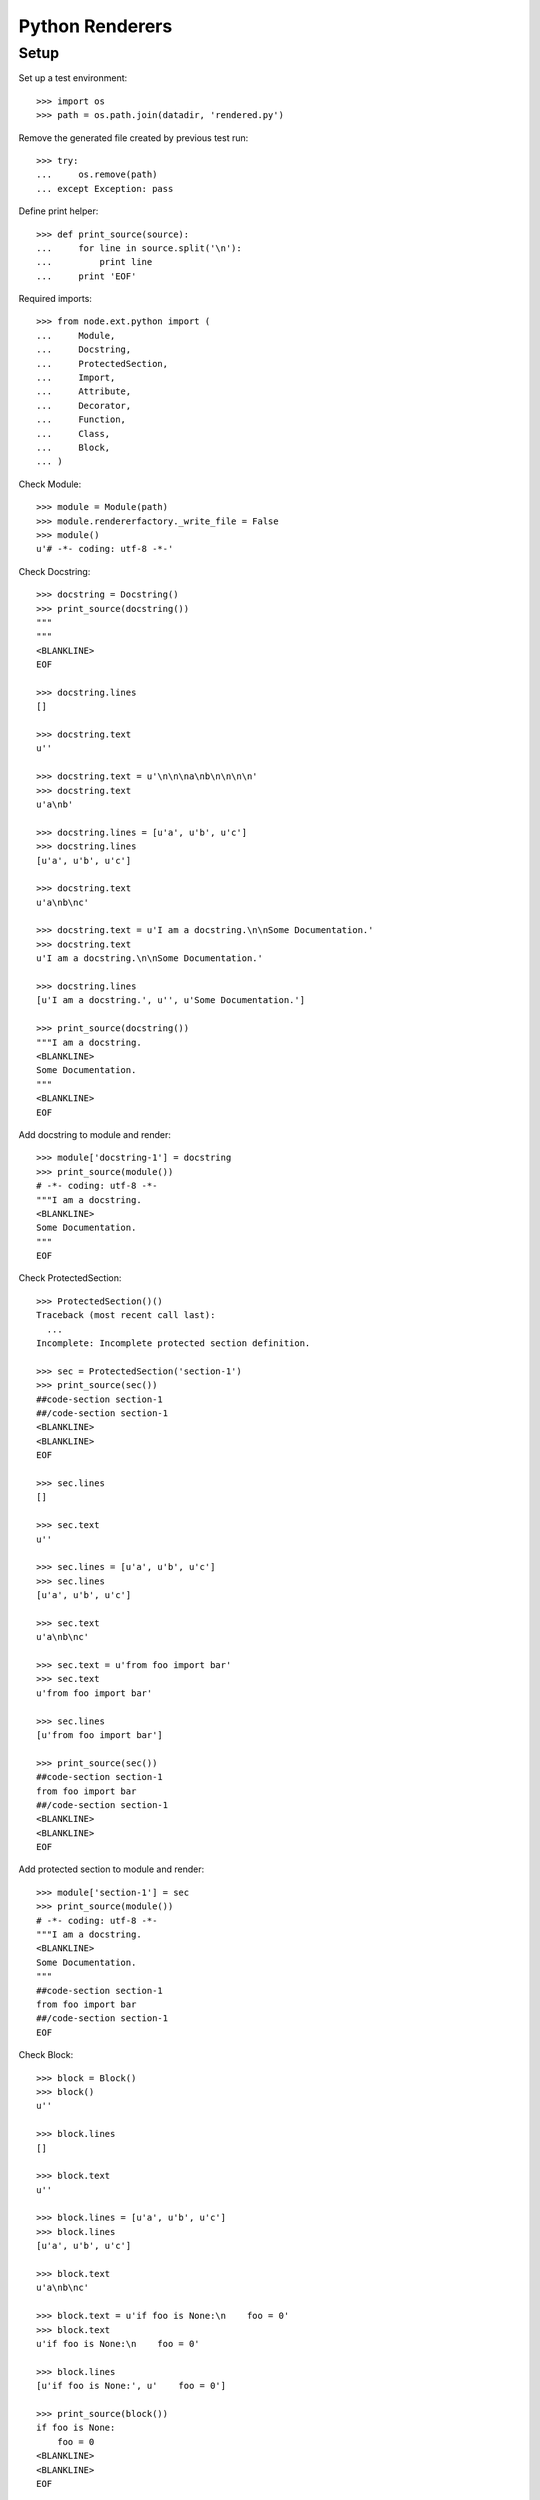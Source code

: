 Python Renderers
================

Setup
-----

Set up a test environment::

    >>> import os
    >>> path = os.path.join(datadir, 'rendered.py')

Remove the generated file created by previous test run::

    >>> try:
    ...     os.remove(path)
    ... except Exception: pass

Define print helper::

    >>> def print_source(source):
    ...     for line in source.split('\n'):
    ...         print line
    ...     print 'EOF'

Required imports::

    >>> from node.ext.python import (
    ...     Module,
    ...     Docstring,
    ...     ProtectedSection,
    ...     Import,
    ...     Attribute,
    ...     Decorator,
    ...     Function,
    ...     Class,
    ...     Block,
    ... )

Check Module::
  
    >>> module = Module(path)
    >>> module.rendererfactory._write_file = False
    >>> module()
    u'# -*- coding: utf-8 -*-'

Check Docstring::
  
    >>> docstring = Docstring()
    >>> print_source(docstring())
    """
    """
    <BLANKLINE>
    EOF
    
    >>> docstring.lines
    []
    
    >>> docstring.text
    u''
    
    >>> docstring.text = u'\n\n\na\nb\n\n\n\n'
    >>> docstring.text
    u'a\nb'
    
    >>> docstring.lines = [u'a', u'b', u'c']
    >>> docstring.lines
    [u'a', u'b', u'c']
    
    >>> docstring.text
    u'a\nb\nc'
    
    >>> docstring.text = u'I am a docstring.\n\nSome Documentation.'
    >>> docstring.text
    u'I am a docstring.\n\nSome Documentation.'
    
    >>> docstring.lines
    [u'I am a docstring.', u'', u'Some Documentation.']
    
    >>> print_source(docstring())
    """I am a docstring.
    <BLANKLINE>
    Some Documentation.
    """
    <BLANKLINE>
    EOF

Add docstring to module and render::

    >>> module['docstring-1'] = docstring
    >>> print_source(module())
    # -*- coding: utf-8 -*-
    """I am a docstring.
    <BLANKLINE>
    Some Documentation.
    """
    EOF
    
Check ProtectedSection::
  
    >>> ProtectedSection()()
    Traceback (most recent call last):
      ...
    Incomplete: Incomplete protected section definition.
    
    >>> sec = ProtectedSection('section-1')
    >>> print_source(sec())
    ##code-section section-1
    ##/code-section section-1
    <BLANKLINE>
    <BLANKLINE>
    EOF
    
    >>> sec.lines
    []
    
    >>> sec.text
    u''
    
    >>> sec.lines = [u'a', u'b', u'c']
    >>> sec.lines
    [u'a', u'b', u'c']
    
    >>> sec.text
    u'a\nb\nc'
    
    >>> sec.text = u'from foo import bar'
    >>> sec.text
    u'from foo import bar'
    
    >>> sec.lines
    [u'from foo import bar']
    
    >>> print_source(sec())
    ##code-section section-1
    from foo import bar
    ##/code-section section-1
    <BLANKLINE>
    <BLANKLINE>
    EOF

Add protected section to module and render::

    >>> module['section-1'] = sec
    >>> print_source(module())
    # -*- coding: utf-8 -*-
    """I am a docstring.
    <BLANKLINE>
    Some Documentation.
    """
    ##code-section section-1
    from foo import bar
    ##/code-section section-1
    EOF

Check Block::

    >>> block = Block()
    >>> block()
    u''
    
    >>> block.lines
    []
    
    >>> block.text
    u''
    
    >>> block.lines = [u'a', u'b', u'c']
    >>> block.lines
    [u'a', u'b', u'c']
    
    >>> block.text
    u'a\nb\nc'
    
    >>> block.text = u'if foo is None:\n    foo = 0'
    >>> block.text
    u'if foo is None:\n    foo = 0'
    
    >>> block.lines
    [u'if foo is None:', u'    foo = 0']
    
    >>> print_source(block())
    if foo is None:
        foo = 0
    <BLANKLINE>
    <BLANKLINE>
    EOF

Add block to module and render::

    >>> module['block-1'] = block
    >>> print_source(module())
    # -*- coding: utf-8 -*-
    """I am a docstring.
    <BLANKLINE>
    Some Documentation.
    """
    ##code-section section-1
    from foo import bar
    ##/code-section section-1
    <BLANKLINE>
    if foo is None:
        foo = 0
    EOF

Check Attribute::

    >>> Attribute()()
    Traceback (most recent call last):
      ...
    Incomplete: Incomplete attribute definition.
    
    >>> attribute = Attribute(['foo', 'bar'],
    ...                       u'{\n    \'x\': 1,\n    \'y\': 2,\n}')
    >>> print_source(attribute())
    foo, bar = {
        'x': 1,
        'y': 2,
    }
    <BLANKLINE>
    EOF

Add attribute to module and render::

    >>> module['attribute-1'] = attribute
    >>> print_source(module())
    # -*- coding: utf-8 -*-
    """I am a docstring.
    <BLANKLINE>
    Some Documentation.
    """
    ##code-section section-1
    from foo import bar
    ##/code-section section-1
    <BLANKLINE>
    if foo is None:
        foo = 0
    <BLANKLINE>
    foo, bar = {
        'x': 1,
        'y': 2,
    }
    EOF

Check Import::

    >>> Import()()
    Traceback (most recent call last):
      ...
    Incomplete: Incomplete import definition.
    
    >>> import_ = Import(u'foo')
    >>> import_()
    Traceback (most recent call last):
      ...
    Incomplete: Incomplete import definition.
    
    >>> import_.names = [('Bar', None)]
    >>> print_source(import_())
    from foo import Bar
    <BLANKLINE>
    EOF
    
    >>> import_.names = [
    ... ('Bar', None),
    ... ('Bat', None),
    ... ('Baz', None),
    ... ]
    >>> print_source(import_())
    from foo import (
        Bar,
        Bat,
        Baz,
    )
    <BLANKLINE>
    EOF
    
    >>> import_.names = [
    ... ('Bar', 'XBar'),
    ... ('Bat', 'XBat'),
    ... ('Baz', 'XBaz'),
    ... ]
    >>> print_source(import_())
    from foo import (
        Bar as XBar,
        Bat as XBat,
        Baz as XBaz,
    )
    <BLANKLINE>
    EOF
    
    >>> import_.fromimport = None
    >>> import_.names = [
    ... ('Bar', None),
    ... ('Baz', 'XBaz'),
    ... ]
    >>> print_source(import_())
    import Bar, \
           Baz as XBaz
    <BLANKLINE>
    EOF

Add import to module and render::

    >>> module['import-1'] = import_
    >>> print_source(module())
    # -*- coding: utf-8 -*-
    """I am a docstring.
    <BLANKLINE>
    Some Documentation.
    """
    ##code-section section-1
    from foo import bar
    ##/code-section section-1
    <BLANKLINE>
    if foo is None:
        foo = 0
    <BLANKLINE>
    foo, bar = {
        'x': 1,
        'y': 2,
    }
    import Bar, \
           Baz as XBaz
    EOF
    
Check ArgumentRenderer Mixin class.

The ``render_arg`` and ``render_kwarg`` functions::

    >>> from node.ext.python.renderer import ArgumentRenderer
    >>> ar = ArgumentRenderer()
    >>> ar.render_arg('a')
    u'a'
    >>> ar.render_arg('"a"')
    u'"a"'
    >>> ar.render_arg('object()')
    u'object()'
    >>> ar.render_arg(1)
    u'1'
    >>> ar.render_arg([])
    u'[]'
    >>> ar.render_arg({})
    u'{}'
    >>> ar.render_arg(True)
    u'True'
    >>> ar.render_arg(None)
    u'None'
    >>> ar.render_kwarg('name', None)
    u'name=None'
    
    >>> from node.ext.python import Call
    >>> call = Call(name='SomeObj', args=[1, 2, 3], kwargs=dict(foo='"bar"'))
    >>> ar.render_arg(call)
    u'SomeObj(1, 2, 3, foo="bar")'

Check if internal ``_startlen_exeeds``, ``_startlen``, and ``_defaultlen``
attributes are calculated properly:: 

    >>> dummy = ar.render_arguments(0, 78, ['a'])
    >>> ar._startlen_exeeds
    False
    >>> ar._startlen
    2
    >>> ar._defaultlen
    70

    >>> dummy = ar.render_arguments(0, 50, [30 * 'a'])
    >>> ar._startlen_exeeds
    True
    >>> ar._startlen
    30
    >>> ar._defaultlen
    70
    
    >>> dummy = ar.render_arguments(3, 50, [19 * 'a'])
    >>> ar._startlen_exeeds
    True
    >>> ar._startlen
    18
    >>> ar._defaultlen
    58
    
    >>> dummy = ar.render_arguments(3, 50, [17 * 'a'])
    >>> ar._startlen_exeeds
    False
    >>> ar._startlen
    18
    >>> ar._defaultlen
    58
    
    >>> dummy = ar.render_arguments(3, 50, [18 * 'a'])
    >>> ar._startlen_exeeds
    True
    >>> ar._startlen
    18
    >>> ar._defaultlen
    58
    
    >>> dummy = ar.render_arguments(0, 2)
    >>> ar._startlen
    78
    >>> ar._defaultlen
    78
    
    >>> dummy = ar.render_arguments(20, 10)
    >>> ar._startlen
    0
    >>> ar._defaultlen
    30
    
    >>> dummy = ar.render_arguments(18, 4)
    >>> ar._arglines = list()
    >>> ar._resolve_arglines(['a'], 18)
    >>> ar._arglines
    ['a']

Some tests on internal ``_resolve_arglines`` function::

    >>> dummy = ar.render_arguments(18, 1)
    >>> ar._arglines = list()
    >>> ar._resolve_arglines([8 * 'a'], 18)
    >>> ar._startlen
    7
    >>> ar._defaultlen
    7
    >>> ar._arglines
    [u'\n', ' aaaaaaaa']
    
    >>> dummy = ar.render_arguments(10, 20)
    >>> ar._arglines = list()
    >>> args = [8 * str(i) for i in range (10)]
    >>> ar._resolve_arglines(args, 10)
    >>> ar._startlen
    20
    >>> ar._defaultlen
    30
    >>> ar._arglines
    [u'00000000, 11111111', 
    u'                    22222222, 33333333', 
    u'                    44444444, 55555555', 
    u'                    66666666, 77777777', 
    u'                    88888888, 99999999']

Tests ``render_arguments`` function::

    >>> kwargs = {
    ... 'foo': 'callsomelongnamefunction()',
    ... 'bar': [1, 2, 3, 4, 5],
    ... 'call': call,
    ... }
    >>> ar.render_arguments(1, 30, args, kwargs).split('\n')
    [u'00000000, 11111111, 22222222, 33333333,', 
    u'                              44444444, 55555555, 66666666, 77777777,', 
    u'                              88888888, 99999999,', 
    u'                              call=SomeObj(1, 2, 3, foo="bar"),', 
    u'                              foo=callsomelongnamefunction(),', 
    u'                              bar=[1, 2, 3, 4, 5]']

Check Decorator::

    >>> Decorator()()
    Traceback (most recent call last):
      ...
    Incomplete: Incomplete decorator definition.
    
    >>> dec = Decorator(u'somedecorator')
    >>> print_source(dec())
    @somedecorator
    <BLANKLINE>
    EOF
    
    >>> dec.args = ['a']
    >>> print_source(dec())
    @somedecorator(a)
    <BLANKLINE>
    EOF
    
    >>> dec.args = ['"a"']
    >>> print_source(dec())
    @somedecorator("a")
    <BLANKLINE>
    EOF
    
    >>> dec.args = ['object()']
    >>> print_source(dec())
    @somedecorator(object())
    <BLANKLINE>
    EOF
    
    >>> dec.args = [1, [], {}, True]
    >>> print_source(dec())
    @somedecorator(1, [], {}, True)
    <BLANKLINE>
    EOF
    
    >>> call = Call(name='SomeObj', args=[1, 2, 3], kwargs=dict(foo='"bar"'))
    >>> dec.args = [call]
    >>> print_source(dec())
    @somedecorator(SomeObj(1, 2, 3, foo="bar"))
    <BLANKLINE>
    EOF
    
    >>> dec.args = ['a']
    >>> dec.kwargs = {'name': None}
    >>> print_source(dec())
    @somedecorator(a, name=None)
    <BLANKLINE>
    EOF
    
    >>> dec.args = args
    >>> dec.kwargs = kwargs
    >>> dec.nodelevel
    0
    >>> print_source(dec())
    @somedecorator(00000000, 11111111, 22222222, 33333333, 44444444, 55555555,
                   66666666, 77777777, 88888888, 99999999,
                   call=SomeObj(1, 2, 3, foo="bar"), foo=callsomelongnamefunction(),
                   bar=[1, 2, 3, 4, 5])
    <BLANKLINE>
    EOF

Check Function::

    >>> Function()()
    Traceback (most recent call last):
      ...
    Incomplete: Incomplete function definition.
    
    >>> func = Function(u'somefunction')
    >>> print_source(func())
    def somefunction():
        pass
    <BLANKLINE>
    EOF
    
    >>> func.args = ['foo', 'bar']
    >>> func.kwargs = {'baz': False}
    >>> print_source(func())
    def somefunction(foo, bar, baz=False):
        pass
    <BLANKLINE>
    EOF
    
    >>> func.args = ['"%s"' % (str(i) * 8) for i in range(10)]
    >>> print_source(func())
    def somefunction("00000000", "11111111", "22222222", "33333333", "44444444",
                     "55555555", "66666666", "77777777", "88888888", "99999999",
                     baz=False):
        pass
    <BLANKLINE>
    EOF
    
    >>> func.args = ['foo', 'bar', '*args']
    >>> func.kwargs = {'**kwargs': None}
    >>> print_source(func())
    def somefunction(foo, bar, *args, **kwargs):
        pass
    <BLANKLINE>
    EOF
    
Add decorator to function::

    >>> dec.args = []
    >>> dec.kwargs = {}
    >>> func['decorator-1'] = dec
    >>> print_source(func())
    @somedecorator
    def somefunction(foo, bar, *args, **kwargs):
        pass
    <BLANKLINE>
    EOF
    
    >>> dec.args = ['a']
    >>> print_source(func())
    @somedecorator(a)
    def somefunction(foo, bar, *args, **kwargs):
        pass
    <BLANKLINE>
    EOF

Check Class::

    >>> Class()()
    Traceback (most recent call last):
      ...
    Incomplete: Incomplete class definition.
    
    >>> class_ = Class(u'SomeClass')
    >>> print_source(class_())
    class SomeClass(object):
        pass
    <BLANKLINE>
    EOF
    
    >>> class_.bases = ['Foo', 'Bar']
    >>> print_source(class_())
    class SomeClass(Foo, Bar):
        pass
    <BLANKLINE>
    EOF
    
    >>> class_.bases = [
    ...     'Aaaaaaaa',
    ...     'Bbbbbbbb',
    ...     'Cccccccc',
    ...     'Dddddddd',
    ...     'Eeeeeeee',
    ...     'Ffffffff',
    ...     'Gggggggg',
    ...     'Hhhhhhhh',
    ... ]
    >>> print_source(class_())
    class SomeClass(Aaaaaaaa, Bbbbbbbb, Cccccccc, Dddddddd, Eeeeeeee, Ffffffff,
                    Gggggggg, Hhhhhhhh):
        pass
    <BLANKLINE>
    EOF
    
    >>> class_.bases = ['Foo', 'Bar']
    
Add function to class. Take a look at the function output, ``self`` is added to
arguments transparently::

    >>> class_['function-1'] = func
    >>> print_source(class_())
    class SomeClass(Foo, Bar):
    <BLANKLINE>
        @somedecorator(a)
        def somefunction(self, foo, bar, *args, **kwargs):
            pass
    <BLANKLINE>
    EOF

Insert docstring before function. Newline behaves different::

    >>> doc = Docstring()
    >>> doc.__name__ = 'docstring-1'
    >>> doc.text = u'Docstring of ``SomeClass``.'
    >>> class_.insertbefore(doc, func)
    >>> print_source(class_())
    class SomeClass(Foo, Bar):
        """Docstring of ``SomeClass``.
        """
    <BLANKLINE>
        @somedecorator(a)
        def somefunction(self, foo, bar, *args, **kwargs):
            pass
    <BLANKLINE>
    EOF

Insert Attributes before function::

    >>> attr = Attribute()
    >>> attr.__name__ = u'attr-1'
    >>> attr.targets = ['someattribute']
    >>> attr.value = "u'somevalue'"
    >>> class_.insertbefore(attr, func)
    >>> print_source(attr())
         someattribute = u'somevalue'
    <BLANKLINE>
    EOF
    
    >>> attr = Attribute()
    >>> attr.__name__ = u'attr-2'
    >>> attr.targets = ['otherattribute']
    >>> attr.value = u"{\n" + \
    ... u"    'key-1': 1,\n" + \
    ... u"    'key-2': 2,\n" + \
    ... u"}"
    >>> print_source(attr())
    otherattribute = {
        'key-1': 1,
        'key-2': 2,
    }
    <BLANKLINE>
    EOF
    
    >>> class_.insertbefore(attr, func)
    >>> print_source(class_())
    class SomeClass(Foo, Bar):
        """Docstring of ``SomeClass``.
        """
    <BLANKLINE>
        someattribute = u'somevalue'
        otherattribute = {
            'key-1': 1,
            'key-2': 2,
        }
    <BLANKLINE>
        @somedecorator(a)
        def somefunction(self, foo, bar, *args, **kwargs):
            pass
    <BLANKLINE>
    EOF
    
    >>> attr = Attribute()
    >>> attr.__name__ = u'attr-3'
    >>> attr.targets = ['attribute_with_callable']
    >>> attr.value = 'SomeFactory'
    >>> attr.args.append('foo')
    >>> attr.kwargs['bar'] = 'baz'
    >>> print_source(attr())
    attribute_with_callable = SomeFactory(foo, bar=baz)
    <BLANKLINE>
    EOF

Add Block to function::

    >>> block = Block()
    >>> block.lines = [
    ...     u'return \\',
    ...     u'    foo, \\',
    ...     u'    bar',
    ... ]
    >>> print_source(block())
    return \
        foo, \
        bar
    <BLANKLINE>
    <BLANKLINE>
    EOF
    
    >>> func['block-1'] = block
    >>> print_source(func())
        @somedecorator(a)
        def somefunction(self, foo, bar, *args, **kwargs):
            return \
                foo, \
                bar
    <BLANKLINE>
    EOF
    
Add Docstring to function::

    >>> doc = Docstring()
    >>> doc.__name__ = 'doc-1'
    >>> doc.text = u'Docstring of function.'
    >>> func.insertbefore(doc, block)
    >>> print_source(func())
        @somedecorator(a)
        def somefunction(self, foo, bar, *args, **kwargs):
            """Docstring of function.
            """
            return \
                foo, \
                bar
    <BLANKLINE>
    EOF

Add class to module and render::

    >>> module['class-1'] = class_
    >>> print_source(module())
    # -*- coding: utf-8 -*-
    """I am a docstring.
    <BLANKLINE>
    Some Documentation.
    """
    ##code-section section-1
    from foo import bar
    ##/code-section section-1
    <BLANKLINE>
    if foo is None:
        foo = 0
    <BLANKLINE>
    foo, bar = {
        'x': 1,
        'y': 2,
    }
    import Bar, \
           Baz as XBaz
    <BLANKLINE>
    class SomeClass(Foo, Bar):
        """Docstring of ``SomeClass``.
        """
    <BLANKLINE>
        someattribute = u'somevalue'
        otherattribute = {
            'key-1': 1,
            'key-2': 2,
        }
    <BLANKLINE>
        @somedecorator(a)
        def somefunction(self, foo, bar, *args, **kwargs):
            """Docstring of function.
            """
            return \
                foo, \
                bar
    EOF

Add another class::

    >>> class_ = Class()
    >>> class_.classname = u'OtherClass'
    >>> func = Function()
    >>> func.functionname = u'otherfunction'
    >>> class_['func-1'] = func
    >>> module['class-2'] = class_
    >>> print_source(module())
    # -*- coding: utf-8 -*-
    """I am a docstring.
    <BLANKLINE>
    Some Documentation.
    """
    ##code-section section-1
    from foo import bar
    ##/code-section section-1
    <BLANKLINE>
    if foo is None:
        foo = 0
    <BLANKLINE>
    foo, bar = {
        'x': 1,
        'y': 2,
    }
    import Bar, \
           Baz as XBaz
    <BLANKLINE>
    class SomeClass(Foo, Bar):
        """Docstring of ``SomeClass``.
        """
    <BLANKLINE>
        someattribute = u'somevalue'
        otherattribute = {
            'key-1': 1,
            'key-2': 2,
        }
    <BLANKLINE>
        @somedecorator(a)
        def somefunction(self, foo, bar, *args, **kwargs):
            """Docstring of function.
            """
            return \
                foo, \
                bar
    <BLANKLINE>
    class OtherClass(object):
    <BLANKLINE>
        def otherfunction(self):
            pass
    EOF

Write file to datadir::

    >>> module.rendererfactory._write_file = True
    >>> module.__name__ = path
    >>> module()

Add common namespace package ``__init__.py``. We use a corrupted filename to
avoid the data dir to be a real python package::

    >>> try:
    ...     os.remove('%s/__init_.py' % datadir)
    ... except Exception: pass
    
    >>> init = Module('%s/__init_.py' % datadir)
    >>> sn_dec = Block()
    >>> sn_dec.text = u"__import__('pkg_resources').declare_namespace(" + \
    ...               u"__name__)"
    >>> init['ns_dec'] = sn_dec
    >>> init()
